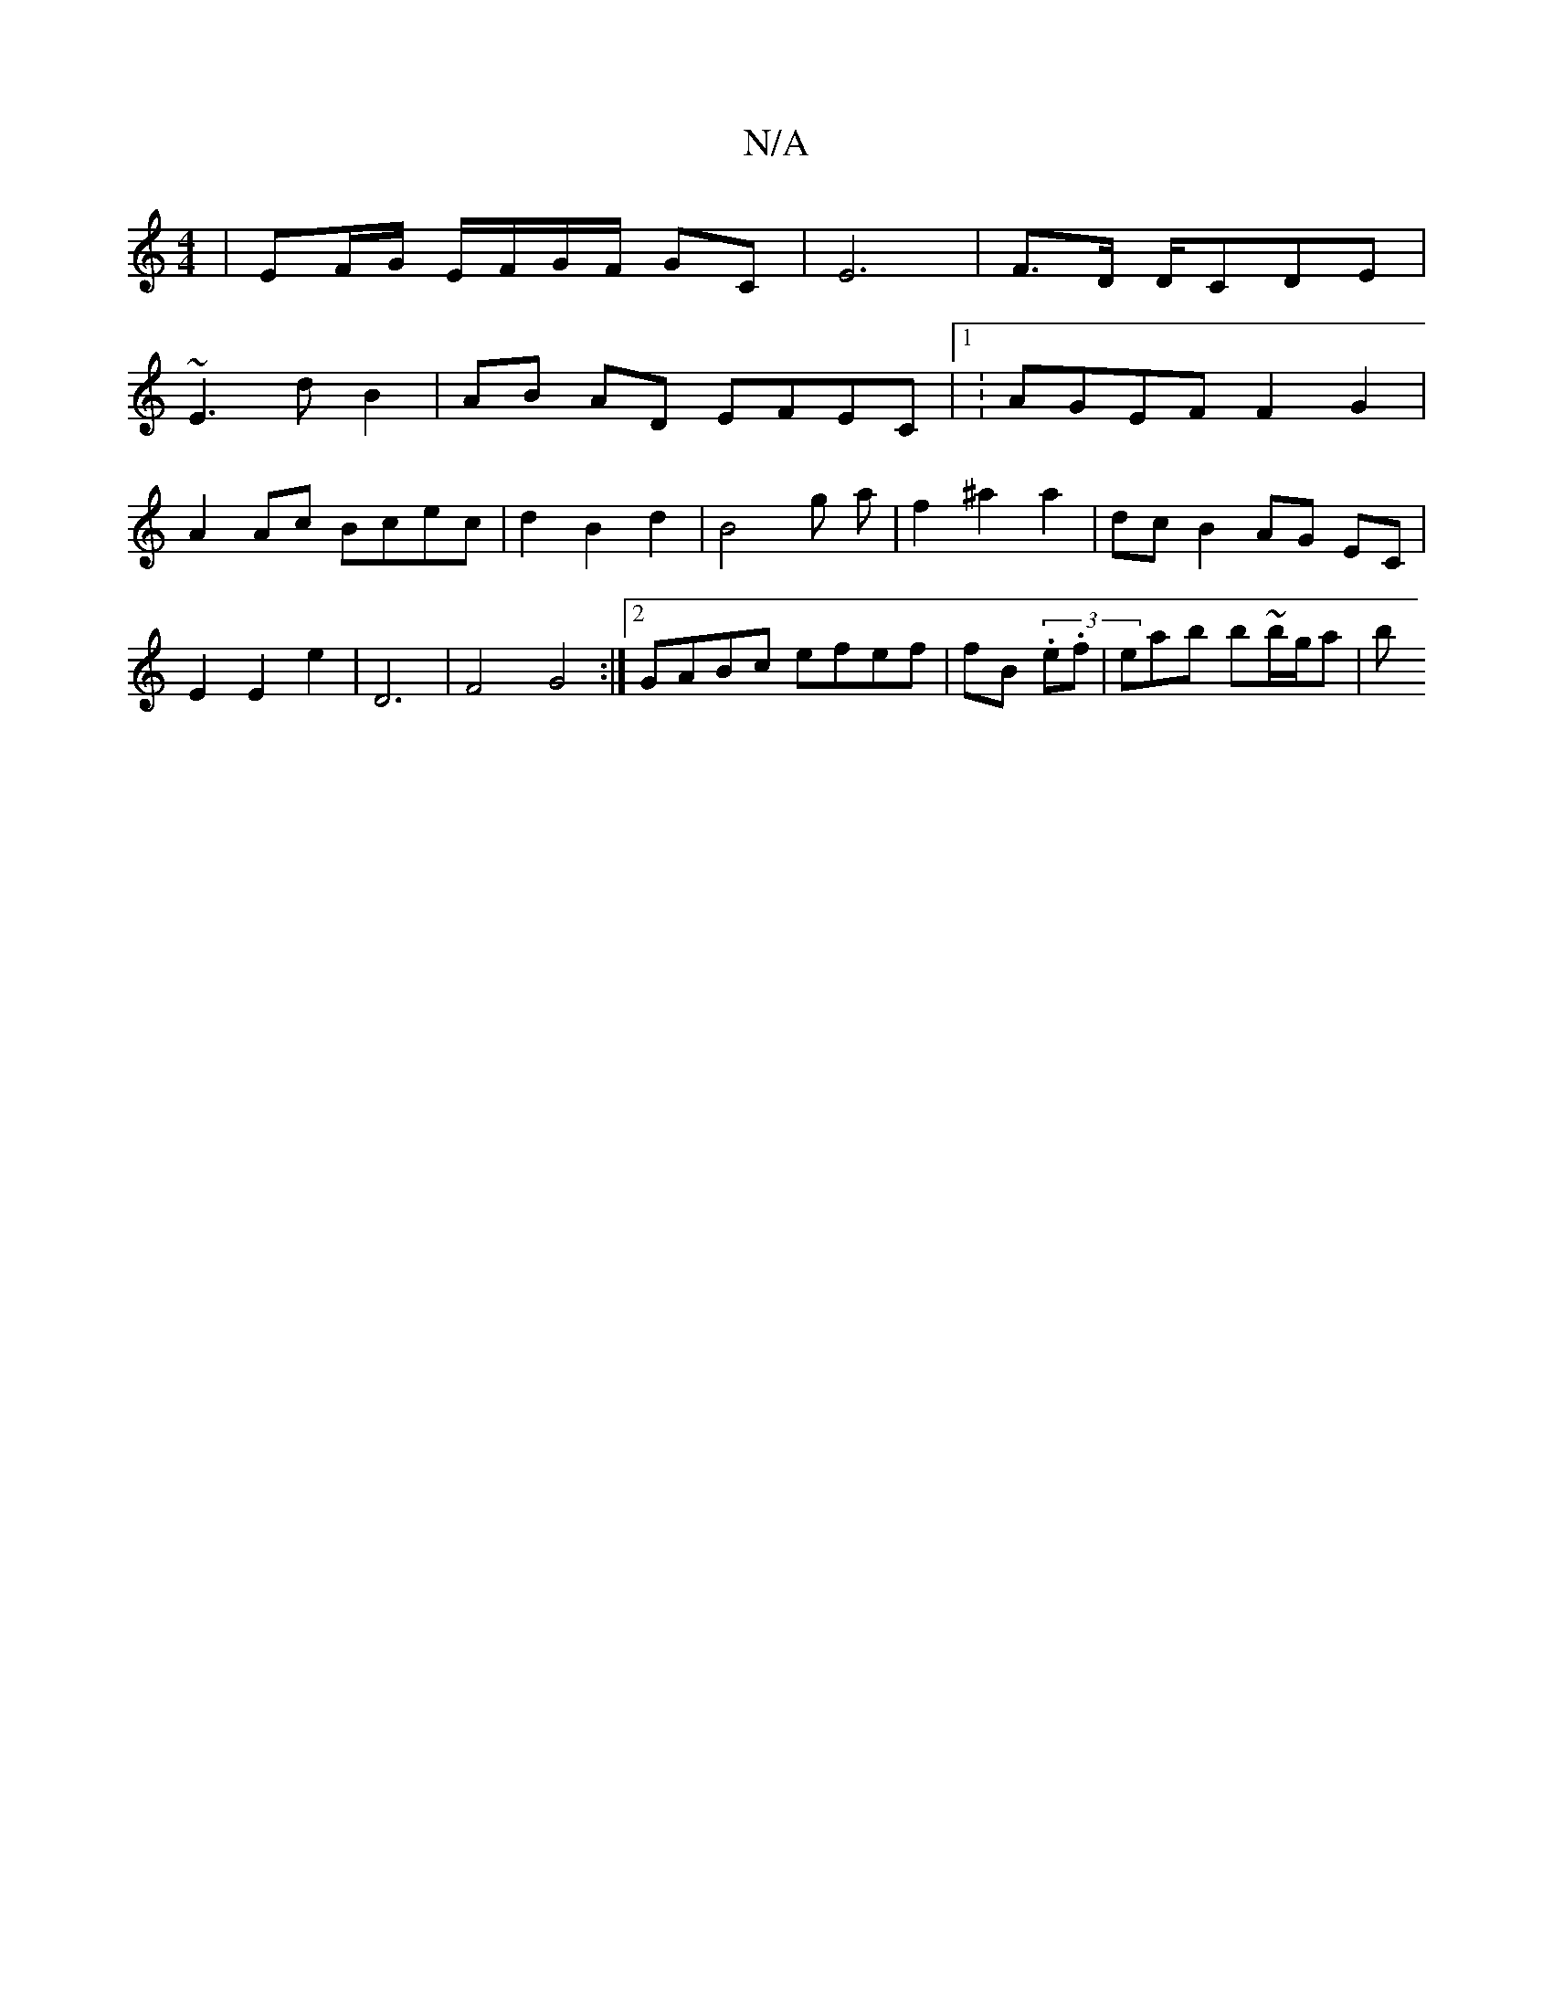 X:1
T:N/A
M:4/4
R:N/A
K:Cmajor
 | EF/G/ E/F/G/F/ GC | E6| F>D D/CDE |
~E3 d B2|AB AD EFEC |1 : AGEF F2 G2 | A2 Ac Bcec | d2 B2 d2 | B4 g a | f2 ^a2 a2 | dc B2 AG EC | E2 E2 e2 | D6 | F4 G4 :|[2 GABc efef | fB (3.e.f|eab b~b/g/a | b